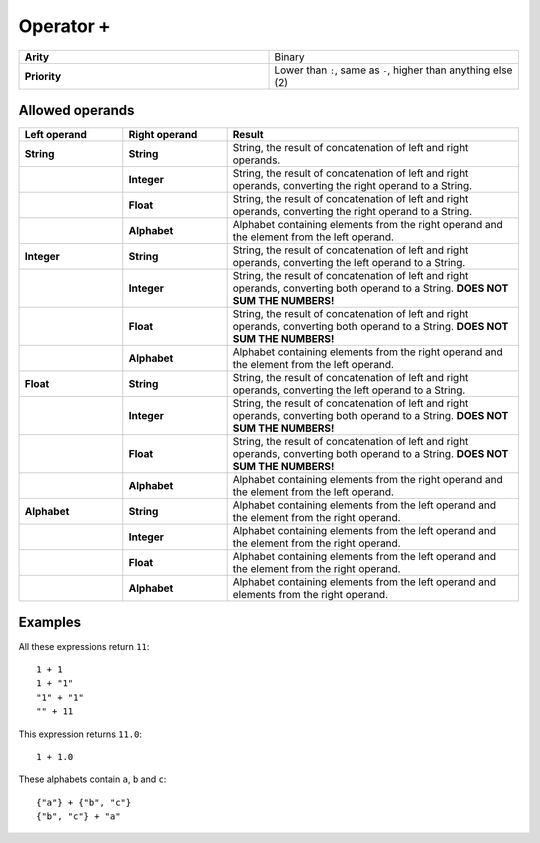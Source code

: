 ##############
Operator ``+``
##############

.. list-table::
   :widths: 10 10
   :stub-columns: 1

   * - Arity
     - Binary
   * - Priority
     - Lower than ``:``, same as ``-``, higher than anything else (2)


Allowed operands
----------------

.. list-table::
   :widths: 25 25 70
   :header-rows: 1
   :stub-columns: 2
   
   * - Left operand
     - Right operand
     - Result
   * - String
     - String
     - String, the result of concatenation of left and right operands.
   * - 
     - Integer
     - String, the result of concatenation of left and right operands, converting the right operand to a String.
   * - 
     - Float
     - String, the result of concatenation of left and right operands, converting the right operand to a String.
   * - 
     - Alphabet
     - Alphabet containing elements from the right operand and the element from the left operand.
   * - Integer
     - String
     - String, the result of concatenation of left and right operands, converting the left operand to a String.
   * - 
     - Integer
     - String, the result of concatenation of left and right operands, converting both operand to a String. **DOES NOT SUM THE NUMBERS!**
   * - 
     - Float
     - String, the result of concatenation of left and right operands, converting both operand to a String. **DOES NOT SUM THE NUMBERS!**
   * - 
     - Alphabet
     - Alphabet containing elements from the right operand and the element from the left operand.
   * - Float
     - String
     - String, the result of concatenation of left and right operands, converting the left operand to a String.
   * - 
     - Integer
     - String, the result of concatenation of left and right operands, converting both operand to a String. **DOES NOT SUM THE NUMBERS!**
   * - 
     - Float
     - String, the result of concatenation of left and right operands, converting both operand to a String. **DOES NOT SUM THE NUMBERS!**
   * - 
     - Alphabet
     - Alphabet containing elements from the right operand and the element from the left operand.
   * - Alphabet
     - String
     - Alphabet containing elements from the left operand and the element from the right operand.
   * - 
     - Integer
     - Alphabet containing elements from the left operand and the element from the right operand.
   * - 
     - Float
     - Alphabet containing elements from the left operand and the element from the right operand.
   * - 
     - Alphabet
     - Alphabet containing elements from the left operand and elements from the right operand.


Examples
--------
All these expressions return ``11``::

    1 + 1
    1 + "1"
    "1" + "1"
    "" + 11

This expression returns ``11.0``::

    1 + 1.0

These alphabets contain ``a``, ``b`` and ``c``::

    {"a"} + {"b", "c"}
    {"b", "c"} + "a"


